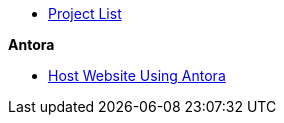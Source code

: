 * xref:index.adoc[Project List]

.*Antora*
* xref:antora_project:host-static-website-using-s3-bucket.adoc[Host Website Using Antora]